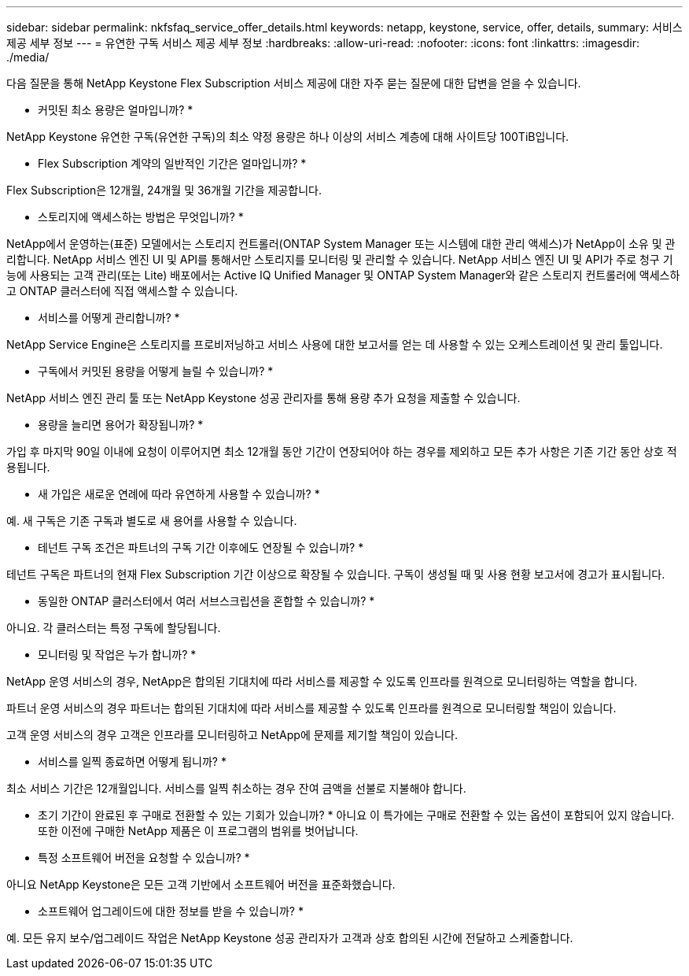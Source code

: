 ---
sidebar: sidebar 
permalink: nkfsfaq_service_offer_details.html 
keywords: netapp, keystone, service, offer, details, 
summary: 서비스 제공 세부 정보 
---
= 유연한 구독 서비스 제공 세부 정보
:hardbreaks:
:allow-uri-read: 
:nofooter: 
:icons: font
:linkattrs: 
:imagesdir: ./media/


[role="lead"]
다음 질문을 통해 NetApp Keystone Flex Subscription 서비스 제공에 대한 자주 묻는 질문에 대한 답변을 얻을 수 있습니다.

* 커밋된 최소 용량은 얼마입니까? *

NetApp Keystone 유연한 구독(유연한 구독)의 최소 약정 용량은 하나 이상의 서비스 계층에 대해 사이트당 100TiB입니다.

* Flex Subscription 계약의 일반적인 기간은 얼마입니까? *

Flex Subscription은 12개월, 24개월 및 36개월 기간을 제공합니다.

* 스토리지에 액세스하는 방법은 무엇입니까? *

NetApp에서 운영하는(표준) 모델에서는 스토리지 컨트롤러(ONTAP System Manager 또는 시스템에 대한 관리 액세스)가 NetApp이 소유 및 관리합니다. NetApp 서비스 엔진 UI 및 API를 통해서만 스토리지를 모니터링 및 관리할 수 있습니다. NetApp 서비스 엔진 UI 및 API가 주로 청구 기능에 사용되는 고객 관리(또는 Lite) 배포에서는 Active IQ Unified Manager 및 ONTAP System Manager와 같은 스토리지 컨트롤러에 액세스하고 ONTAP 클러스터에 직접 액세스할 수 있습니다.

* 서비스를 어떻게 관리합니까? *

NetApp Service Engine은 스토리지를 프로비저닝하고 서비스 사용에 대한 보고서를 얻는 데 사용할 수 있는 오케스트레이션 및 관리 툴입니다.

* 구독에서 커밋된 용량을 어떻게 늘릴 수 있습니까? *

NetApp 서비스 엔진 관리 툴 또는 NetApp Keystone 성공 관리자를 통해 용량 추가 요청을 제출할 수 있습니다.

* 용량을 늘리면 용어가 확장됩니까? *

가입 후 마지막 90일 이내에 요청이 이루어지면 최소 12개월 동안 기간이 연장되어야 하는 경우를 제외하고 모든 추가 사항은 기존 기간 동안 상호 적용됩니다.

* 새 가입은 새로운 연례에 따라 유연하게 사용할 수 있습니까? *

예. 새 구독은 기존 구독과 별도로 새 용어를 사용할 수 있습니다.

* 테넌트 구독 조건은 파트너의 구독 기간 이후에도 연장될 수 있습니까? *

테넌트 구독은 파트너의 현재 Flex Subscription 기간 이상으로 확장될 수 있습니다. 구독이 생성될 때 및 사용 현황 보고서에 경고가 표시됩니다.

* 동일한 ONTAP 클러스터에서 여러 서브스크립션을 혼합할 수 있습니까? *

아니요. 각 클러스터는 특정 구독에 할당됩니다.

* 모니터링 및 작업은 누가 합니까? *

NetApp 운영 서비스의 경우, NetApp은 합의된 기대치에 따라 서비스를 제공할 수 있도록 인프라를 원격으로 모니터링하는 역할을 합니다.

파트너 운영 서비스의 경우 파트너는 합의된 기대치에 따라 서비스를 제공할 수 있도록 인프라를 원격으로 모니터링할 책임이 있습니다.

고객 운영 서비스의 경우 고객은 인프라를 모니터링하고 NetApp에 문제를 제기할 책임이 있습니다.

* 서비스를 일찍 종료하면 어떻게 됩니까? *

최소 서비스 기간은 12개월입니다. 서비스를 일찍 취소하는 경우 잔여 금액을 선불로 지불해야 합니다.

* 초기 기간이 완료된 후 구매로 전환할 수 있는 기회가 있습니까? * 아니요 이 특가에는 구매로 전환할 수 있는 옵션이 포함되어 있지 않습니다. 또한 이전에 구매한 NetApp 제품은 이 프로그램의 범위를 벗어납니다.

* 특정 소프트웨어 버전을 요청할 수 있습니까? *

아니요 NetApp Keystone은 모든 고객 기반에서 소프트웨어 버전을 표준화했습니다.

* 소프트웨어 업그레이드에 대한 정보를 받을 수 있습니까? *

예. 모든 유지 보수/업그레이드 작업은 NetApp Keystone 성공 관리자가 고객과 상호 합의된 시간에 전달하고 스케줄합니다.
